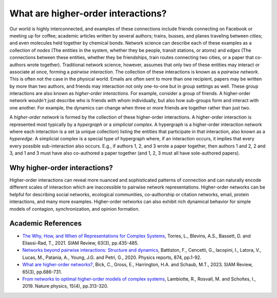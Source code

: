 ***********************************
What are higher-order interactions?
***********************************

Our world is highly interconnected, and examples of these connections include friends connecting on Facebook or meeting up for coffee; academic articles written by several authors; trains, busses, and planes traveling between cities; and even molecules held together by chemical bonds. Network science can describe each of these examples as a collection of *nodes* (The entities in the system, whether they be people, transit stations, or atoms) and *edges* (The connections between these entities, whether they be friendships, train routes connecting two cities, or a paper that co-authors wrote together). Traditional network science, however, assumes that only two of these entities may interact or associate at once, forming a *pairwise interaction*. The collection of these interactions is known as a *pairwise network*. This is often not the case in the physical world. Emails are often sent to more than one recipient, papers may be written by more than two authors, and friends may interaction not only one-to-one but in group settings as well. These group interactions are also known as *higher-order interactions*. For example, consider a group of friends. A higher-order network wouldn't just describe who is friends with whom individually, but also how sub-groups form and interact with one another. For example, the dynamics can change when three or more friends are together rather than just two.

A *higher-order network* is formed by the collection of these higher-order interactions. A higher-order interaction is represented most typically by a *hypergraph* or a *simplicial complex*. A hypergraph is a higher-order interaction network where each interaction is a set (a unique collection) listing the entities that participate in that interaction, also known as a *hyperedge*. A simplicial complex is a special type of hypergraph where, if an interaction occurs, it implies that every every possible sub-interaction also occurs. E.g., if authors 1, 2, and 3 wrote a paper together, then authors 1 and 2, 2 and 3, and 1 and 3 must have also co-authored a paper together (and 1, 2, 3 must all have sole-authored papers).

Why higher-order interactions?
==============================

Higher-order interactions can reveal more nuanced and sophisticated patterns of connection and can naturally encode different scales of interaction which are inaccessible to pairwise network representations. Higher-order networks can be helpful for describing social networks, ecological communities, co-authorship or citation networks, email, protein interactions, and many more examples. Higher-order networks can also exhibit rich dynamical behavior for simple models of contagion, synchronization, and opinion formation.


Academic References
===================

* `The Why, How, and When of Representations for Complex Systems
  <https://doi.org/10.1137/20M1355896>`_, Torres, L., Blevins, A.S., Bassett, D. and Eliassi-Rad, T., 2021. SIAM Review, 63(3), pp.435-485.

* `Networks beyond pairwise interactions: Structure and dynamics
  <https://doi.org/10.1016/j.physrep.2020.05.004>`_, Battiston, F., Cencetti, G., Iacopini, I., Latora, V., Lucas, M., Patania, A., Young, J.G. and Petri, G., 2020. Physics reports, 874, pp.1-92.

* `What are higher-order networks? <https://arxiv.org/abs/2104.11329>`_, Bick, C., Gross, E., Harrington, H.A. and Schaub, M.T., 2023. SIAM Review, 65(3), pp.686-731.

* `From networks to optimal higher-order models of complex systems
  <https://www.nature.com/articles/s41567-019-0459-y>`_, Lambiotte, R., Rosvall, M. and Scholtes, I., 2019. Nature physics, 15(4), pp.313-320.
